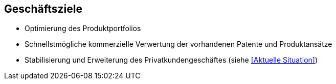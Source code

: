 
== Geschäftsziele 

* Optimierung des Produktportfolios
* Schnellstmögliche kommerzielle Verwertung der vorhandenen Patente und Produktansätze

* Stabilisierung und Erweiterung des Privatkundengeschäftes 
(siehe <<Aktuelle Situation>>)
